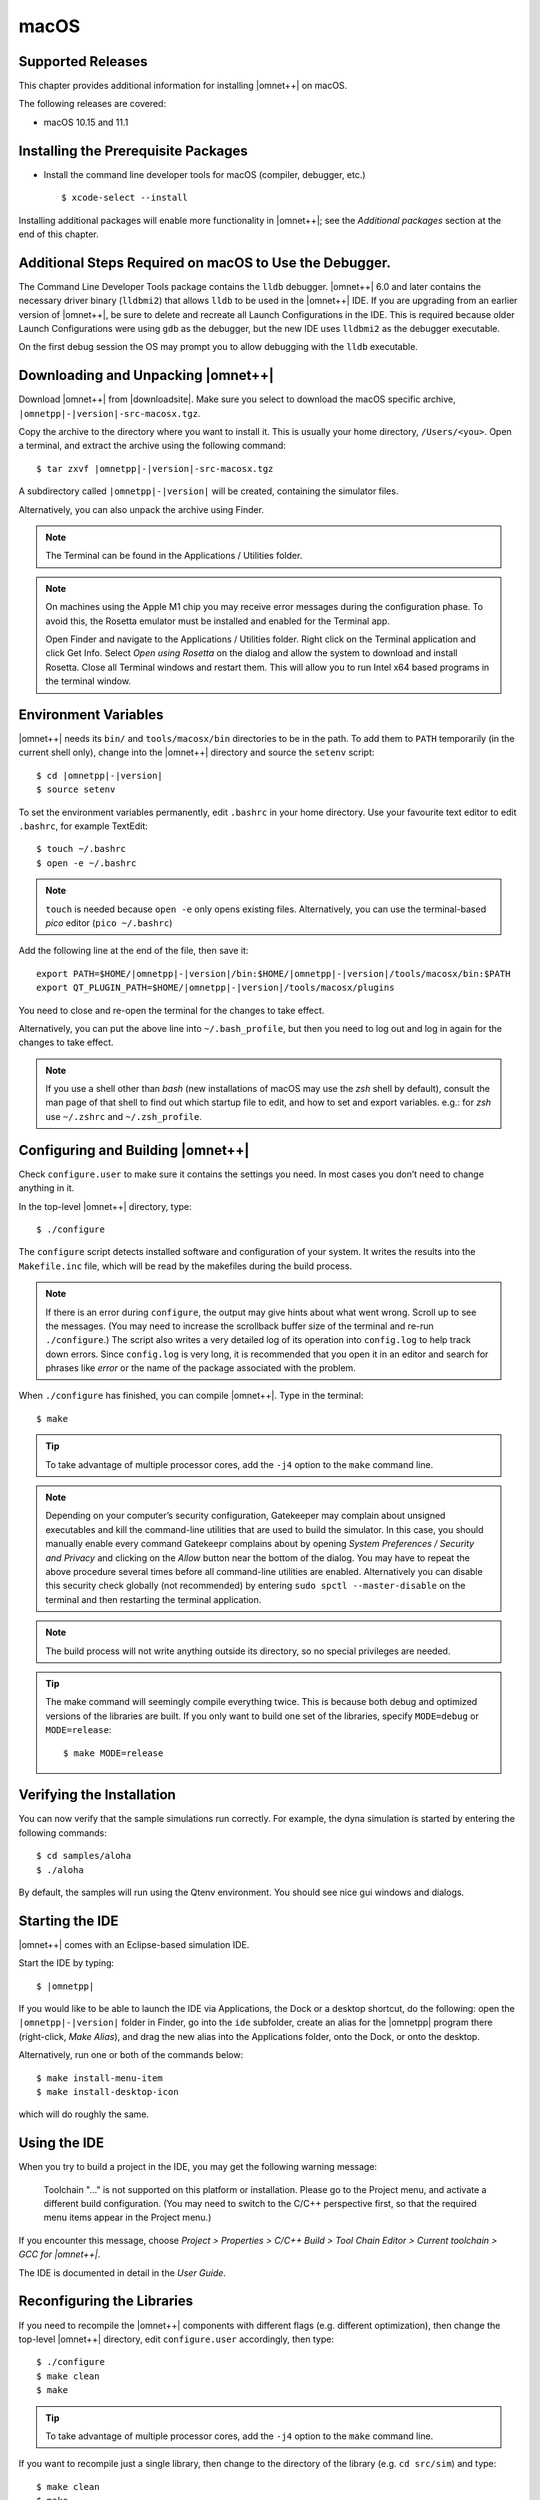 macOS
=====

Supported Releases
------------------

This chapter provides additional information for installing |omnet++| on macOS.

The following releases are covered:

-  macOS 10.15 and 11.1

Installing the Prerequisite Packages
------------------------------------

-  Install the command line developer tools for macOS (compiler, debugger, etc.)

   ::

      $ xcode-select --install

Installing additional packages will enable more functionality in |omnet++|; see the *Additional packages* section at the
end of this chapter.

Additional Steps Required on macOS to Use the Debugger.
-------------------------------------------------------

The Command Line Developer Tools package contains the ``lldb`` debugger. |omnet++| 6.0 and later contains the necessary
driver binary (``lldbmi2``) that allows ``lldb`` to be used in the |omnet++| IDE. If you are upgrading from an earlier
version of |omnet++|, be sure to delete and recreate all Launch Configurations in the IDE. This is required because
older Launch Configurations were using ``gdb`` as the debugger, but the new IDE uses ``lldbmi2`` as the debugger
executable.

On the first debug session the OS may prompt you to allow debugging with the ``lldb`` executable.

Downloading and Unpacking |omnet++|
-----------------------------------

Download |omnet++| from |downloadsite|. Make sure you select to download
the macOS specific archive, ``|omnetpp|-|version|-src-macosx.tgz``.

Copy the archive to the directory where you want to install it. This is usually your home directory, ``/Users/<you>``.
Open a terminal, and extract the archive using the following command:

::

   $ tar zxvf |omnetpp|-|version|-src-macosx.tgz

A subdirectory called ``|omnetpp|-|version|`` will be created, containing the simulator files.

Alternatively, you can also unpack the archive using Finder.

.. note::

   The Terminal can be found in the Applications / Utilities folder.

.. note::

   On machines using the Apple M1 chip you may receive error messages during the configuration phase. To avoid this, the
   Rosetta emulator must be installed and enabled for the Terminal app.

   Open Finder and navigate to the Applications / Utilities folder. Right click on the Terminal application and click
   Get Info. Select *Open using Rosetta* on the dialog and allow the system to download and install Rosetta. Close all
   Terminal windows and restart them. This will allow you to run Intel x64 based programs in the terminal window.

Environment Variables
---------------------

|omnet++| needs its ``bin/`` and ``tools/macosx/bin`` directories to be in the path. To add them to ``PATH`` temporarily
(in the current shell only), change into the |omnet++| directory and source the ``setenv`` script:

::

   $ cd |omnetpp|-|version|
   $ source setenv

To set the environment variables permanently, edit ``.bashrc`` in your home directory. Use your favourite text editor to
edit ``.bashrc``, for example TextEdit:

::

   $ touch ~/.bashrc
   $ open -e ~/.bashrc

.. note::

   ``touch`` is needed because ``open -e`` only opens existing files. Alternatively, you can use the terminal-based
   *pico* editor (``pico ~/.bashrc``)

Add the following line at the end of the file, then save it:

::

   export PATH=$HOME/|omnetpp|-|version|/bin:$HOME/|omnetpp|-|version|/tools/macosx/bin:$PATH
   export QT_PLUGIN_PATH=$HOME/|omnetpp|-|version|/tools/macosx/plugins

You need to close and re-open the terminal for the changes to take effect.

Alternatively, you can put the above line into ``~/.bash_profile``, but then you need to log out and log in again for
the changes to take effect.

.. note::

   If you use a shell other than *bash* (new installations of macOS may use the *zsh* shell by default), consult the man
   page of that shell to find out which startup file to edit, and how to set and export variables. e.g.: for *zsh* use
   ``~/.zshrc`` and ``~/.zsh_profile``.

Configuring and Building |omnet++|
----------------------------------

Check ``configure.user`` to make sure it contains the settings you need. In most cases you don’t need to change anything
in it.

In the top-level |omnet++| directory, type:

::

   $ ./configure

The ``configure`` script detects installed software and configuration of your system. It writes the results into the
``Makefile.inc`` file, which will be read by the makefiles during the build process.

.. note::

   If there is an error during ``configure``, the output may give hints about what went wrong. Scroll up to see the
   messages. (You may need to increase the scrollback buffer size of the terminal and re-run ``./configure``.) The
   script also writes a very detailed log of its operation into ``config.log`` to help track down errors. Since
   ``config.log`` is very long, it is recommended that you open it in an editor and search for phrases like *error* or
   the name of the package associated with the problem.

When ``./configure`` has finished, you can compile |omnet++|. Type in the terminal:

::

   $ make

.. tip::

   To take advantage of multiple processor cores, add the ``-j4`` option to the ``make`` command line.

.. note::

   Depending on your computer’s security configuration, Gatekeeper may complain about unsigned executables and kill the
   command-line utilities that are used to build the simulator. In this case, you should manually enable every command
   Gatekeepr complains about by opening *System Preferences / Security and Privacy* and clicking on the *Allow* button
   near the bottom of the dialog. You may have to repeat the above procedure several times before all command-line
   utilities are enabled. Alternatively you can disable this security check globally (not recommended) by entering
   ``sudo spctl --master-disable`` on the terminal and then restarting the terminal application.

.. note::

   The build process will not write anything outside its directory, so no special privileges are needed.

.. tip::

   The make command will seemingly compile everything twice. This is because both debug and optimized versions of the
   libraries are built. If you only want to build one set of the libraries, specify ``MODE=debug`` or ``MODE=release``:

   ::

      $ make MODE=release

Verifying the Installation
--------------------------

You can now verify that the sample simulations run correctly. For example, the dyna simulation is started by entering
the following commands:

::

   $ cd samples/aloha
   $ ./aloha

By default, the samples will run using the Qtenv environment. You should see nice gui windows and dialogs.

Starting the IDE
----------------

|omnet++| comes with an Eclipse-based simulation IDE.

Start the IDE by typing:

::

   $ |omnetpp|

If you would like to be able to launch the IDE via Applications, the Dock or a desktop shortcut, do the following: open
the ``|omnetpp|-|version|`` folder in Finder, go into the ``ide`` subfolder, create an alias for the |omnetpp| program
there (right-click, *Make Alias*), and drag the new alias into the Applications folder, onto the Dock, or onto the
desktop.

Alternatively, run one or both of the commands below:

::

   $ make install-menu-item
   $ make install-desktop-icon

which will do roughly the same.

Using the IDE
-------------

When you try to build a project in the IDE, you may get the following warning message:

   Toolchain "…" is not supported on this platform or installation. Please go to the Project menu, and activate a
   different build configuration. (You may need to switch to the C/C++ perspective first, so that the required menu
   items appear in the Project menu.)

If you encounter this message, choose *Project > Properties > C/C++ Build > Tool Chain Editor > Current toolchain >
GCC for |omnet++|*.

The IDE is documented in detail in the *User Guide*.

Reconfiguring the Libraries
---------------------------

If you need to recompile the |omnet++| components with different flags (e.g. different optimization), then change the
top-level |omnet++| directory, edit ``configure.user`` accordingly, then type:

::

   $ ./configure
   $ make clean
   $ make

.. tip::

   To take advantage of multiple processor cores, add the ``-j4`` option to the ``make`` command line.

If you want to recompile just a single library, then change to the directory of the library (e.g. ``cd src/sim``) and
type:

::

   $ make clean
   $ make

By default, libraries are compiled in both debug and release mode. If you want to make release or debug builds only,
use:

::

   $ make MODE=release

or

::

   $ make MODE=debug

By default, shared libraries will be created. If you want to build static libraries, set ``SHARED_LIBS=no`` in
``configure.user`` and re-configure your project.

.. note::

   The built libraries and programs are immediately copied to the ``lib/`` and ``bin/`` subdirectories.

Additional Packages
-------------------

OpenMPI
~~~~~~~

MacOS does not come with OpenMPI, so you must install it manually. You can install it from the Homebrew repo
(http://brew.sh) by typing ``brew install open-mpi``. In this case, you have to manually set the MPI_CFLAGS and MPI_LIBS
variables in ``configure.user`` and re-run ``./configure``.

Akaroa
~~~~~~

Akaroa 2.7.9, which is the latest version at the time of writing, does not support macOS. You may try to port it using
the porting guide from the Akaroa distribution.

.. ifconfig:: what=='omnest'

   SystemC
   ~~~~~~~

   SystemC integration is not available on macOS because the bundled SystemC reference implementation does not currently
   support macOS.
